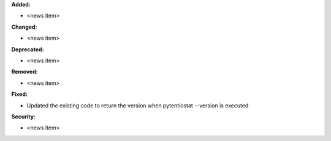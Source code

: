 **Added:**

* <news item>

**Changed:**

* <news item>

**Deprecated:**

* <news item>

**Removed:**

* <news item>

**Fixed:**

* Updated the existing code to return the version when pytentiostat --version is executed

**Security:**

* <news item>

